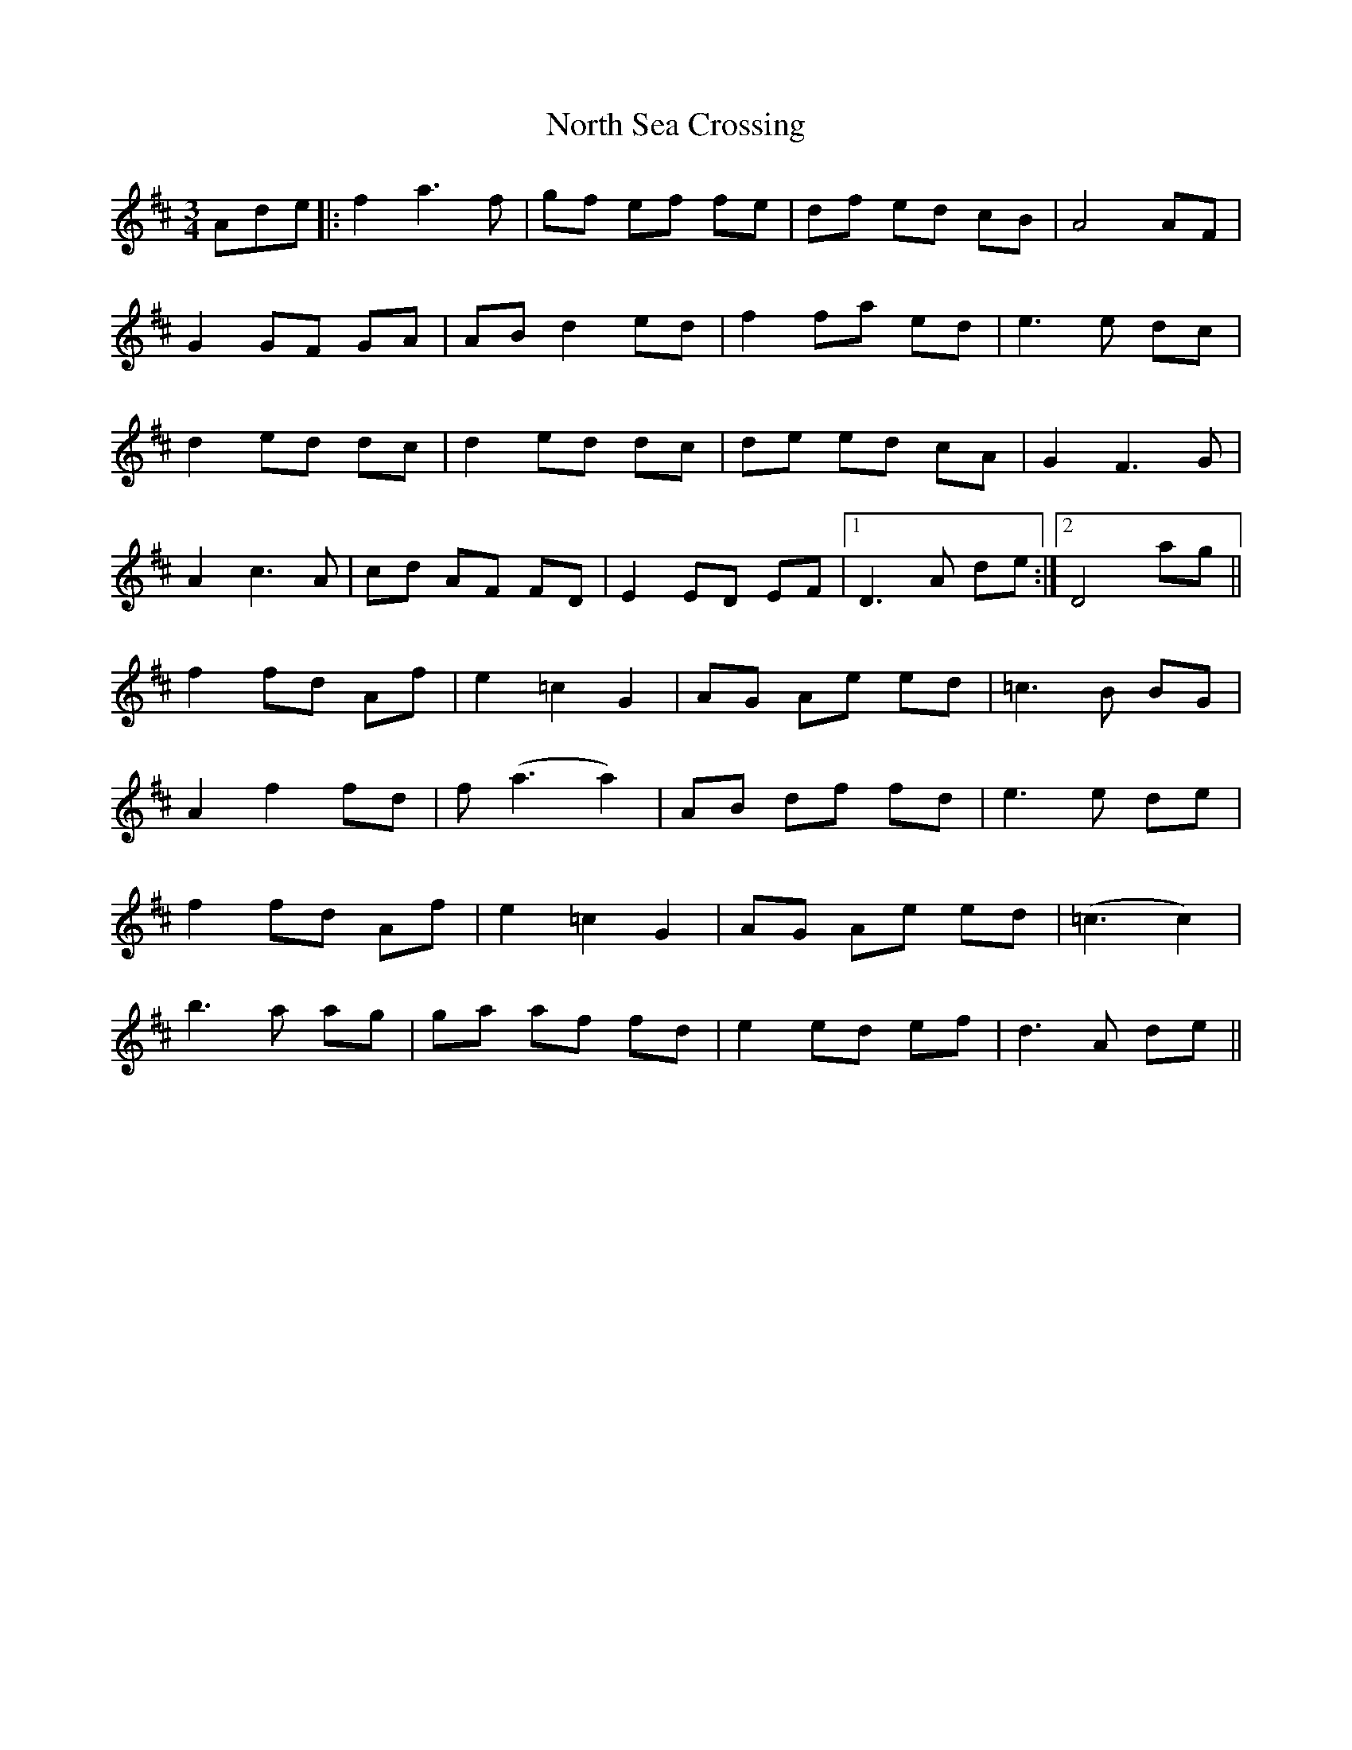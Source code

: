 X: 29617
T: North Sea Crossing
R: waltz
M: 3/4
K: Dmajor
Ade|:f2 a3 f|gf ef fe|df ed cB|A4 AF|
G2 GF GA|AB d2 ed|f2 fa ed|e3 e dc|
d2 ed dc|d2 ed dc|de ed cA|G2 F3 G|
A2 c3 A|cd AF FD|E2 ED EF|1 D3 A de:|2 D4 ag||
f2 fd Af|e2 =c2 G2|AG Ae ed|=c3 B BG|
A2 f2 fd|f (a3 a2)|AB df fd|e3 e de|
f2 fd Af|e2 =c2 G2|AG Ae ed|(=c3 c2)|
b3 a ag|ga af fd|e2 ed ef|d3 A de||

